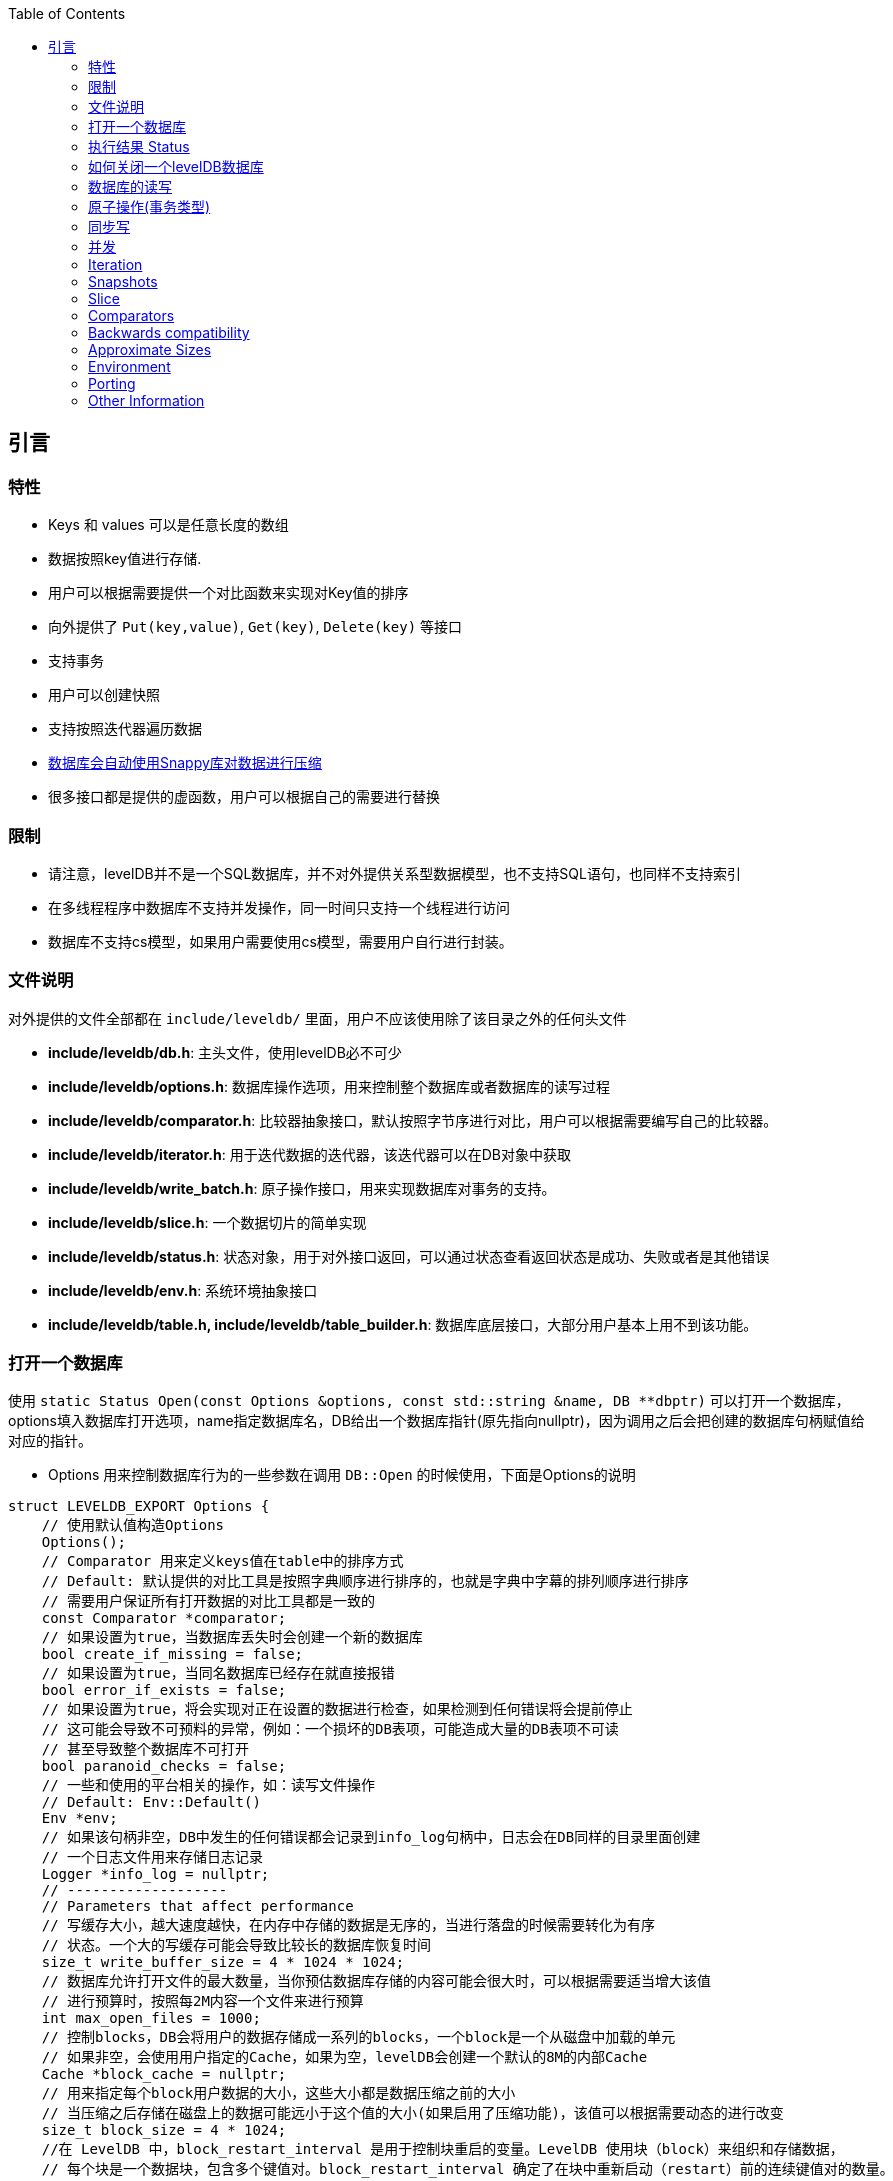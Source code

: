 
:toc:

:icons: font

// 保证所有的目录层级都可以正常显示图片
:path: instruction/
:imagesdir: ../image/
:srcdir: ../src


// 只有book调用的时候才会走到这里
ifdef::rootpath[]
:imagesdir: {rootpath}{path}{imagesdir}
:srcdir: {rootpath}../src/
endif::rootpath[]

ifndef::rootpath[]
:rootpath: ../
:srcdir: {rootpath}{path}../src/
endif::rootpath[]

== 引言

=== 特性

* Keys 和 values 可以是任意长度的数组
* 数据按照key值进行存储.
* 用户可以根据需要提供一个对比函数来实现对Key值的排序
* 向外提供了 `Put(key,value)`, `Get(key)`, `Delete(key)` 等接口
* 支持事务
* 用户可以创建快照
* 支持按照迭代器遍历数据
* https://google.github.io/snappy[数据库会自动使用Snappy库对数据进行压缩]
* 很多接口都是提供的虚函数，用户可以根据自己的需要进行替换

=== 限制

- 请注意，levelDB并不是一个SQL数据库，并不对外提供关系型数据模型，也不支持SQL语句，也同样不支持索引
- 在多线程程序中数据库不支持并发操作，同一时间只支持一个线程进行访问
- 数据库不支持cs模型，如果用户需要使用cs模型，需要用户自行进行封装。


=== 文件说明

对外提供的文件全部都在 `include/leveldb/` 里面，用户不应该使用除了该目录之外的任何头文件

* **include/leveldb/db.h**: 主头文件，使用levelDB必不可少
* **include/leveldb/options.h**: 数据库操作选项，用来控制整个数据库或者数据库的读写过程
* **include/leveldb/comparator.h**:  比较器抽象接口，默认按照字节序进行对比，用户可以根据需要编写自己的比较器。
* **include/leveldb/iterator.h**: 用于迭代数据的迭代器，该迭代器可以在DB对象中获取
* **include/leveldb/write_batch.h**: 原子操作接口，用来实现数据库对事务的支持。
* **include/leveldb/slice.h**: 一个数据切片的简单实现
* **include/leveldb/status.h**: 状态对象，用于对外接口返回，可以通过状态查看返回状态是成功、失败或者是其他错误
* **include/leveldb/env.h**: 系统环境抽象接口
* **include/leveldb/table.h, include/leveldb/table_builder.h**:  数据库底层接口，大部分用户基本上用不到该功能。

=== 打开一个数据库

使用 `static Status Open(const Options &options, const std::string &name, DB **dbptr)` 可以打开一个数据库， options填入数据库打开选项，name指定数据库名，DB给出一个数据库指针(原先指向nullptr)，因为调用之后会把创建的数据库句柄赋值给对应的指针。

- Options 用来控制数据库行为的一些参数在调用 `DB::Open` 的时候使用，下面是Options的说明

[source,c++]
----
struct LEVELDB_EXPORT Options {
    // 使用默认值构造Options
    Options();
    // Comparator 用来定义keys值在table中的排序方式
    // Default: 默认提供的对比工具是按照字典顺序进行排序的，也就是字典中字幕的排列顺序进行排序
    // 需要用户保证所有打开数据的对比工具都是一致的
    const Comparator *comparator;
    // 如果设置为true，当数据库丢失时会创建一个新的数据库
    bool create_if_missing = false;
    // 如果设置为true，当同名数据库已经存在就直接报错
    bool error_if_exists = false;
    // 如果设置为true，将会实现对正在设置的数据进行检查，如果检测到任何错误将会提前停止
    // 这可能会导致不可预料的异常，例如：一个损坏的DB表项，可能造成大量的DB表项不可读
    // 甚至导致整个数据库不可打开
    bool paranoid_checks = false;
    // 一些和使用的平台相关的操作，如：读写文件操作
    // Default: Env::Default()
    Env *env;
    // 如果该句柄非空，DB中发生的任何错误都会记录到info_log句柄中，日志会在DB同样的目录里面创建
    // 一个日志文件用来存储日志记录
    Logger *info_log = nullptr;
    // -------------------
    // Parameters that affect performance
    // 写缓存大小，越大速度越快，在内存中存储的数据是无序的，当进行落盘的时候需要转化为有序
    // 状态。一个大的写缓存可能会导致比较长的数据库恢复时间
    size_t write_buffer_size = 4 * 1024 * 1024;
    // 数据库允许打开文件的最大数量，当你预估数据库存储的内容可能会很大时，可以根据需要适当增大该值
    // 进行预算时，按照每2M内容一个文件来进行预算
    int max_open_files = 1000;
    // 控制blocks，DB会将用户的数据存储成一系列的blocks，一个block是一个从磁盘中加载的单元
    // 如果非空，会使用用户指定的Cache，如果为空，levelDB会创建一个默认的8M的内部Cache
    Cache *block_cache = nullptr;
    // 用来指定每个block用户数据的大小，这些大小都是数据压缩之前的大小
    // 当压缩之后存储在磁盘上的数据可能远小于这个值的大小(如果启用了压缩功能)，该值可以根据需要动态的进行改变
    size_t block_size = 4 * 1024;
    //在 LevelDB 中，block_restart_interval 是用于控制块重启的变量。LevelDB 使用块（block）来组织和存储数据，
    // 每个块是一个数据块，包含多个键值对。block_restart_interval 确定了在块中重新启动（restart）前的连续键值对的数量。
    //在 LevelDB 的块中，每个重新启动点都需要存储键的前缀，这样可以在搜索和查找操作中更快地定位到特定的键。
    // 重新启动点是为了减少在每个键值对中存储完整键的开销。
    //block_restart_interval 变量定义了在一个块中连续键值对的数量。
    // 当达到 block_restart_interval 时，LevelDB 将创建一个新的重新启动点，并存储相应的键前缀。
    // 这样，在进行查找时，LevelDB 可以根据重新启动点的位置快速定位到特定的键。
    //通过调整 block_restart_interval 的值，可以在性能和空间消耗之间进行权衡。
    // 大部分客户可能用不到该值
    int block_restart_interval = 16;
    // leveldb会创建文件用于记录数据，该值制定了每个文件的大小，在每次将要超过该值时，levelDB会创建新的文件
    // 大部分客户端应该保持改制不变，但是当你的系统对大文件更加高效的时候，你应该考虑适当的增加该值的大小
    size_t max_file_size = 2 * 1024 * 1024;
    // 用来指定压缩算法，可以动态修改
    // 默认: kSnappyCompression压缩算法，能给出极速但是轻量级压缩.
    CompressionType compression = kSnappyCompression;
    bool reuse_logs = false;
    // 使用指定的过滤条件，来讲减少对磁盘的访问(设置为NewBloomFilterPolicy之后，能很大程度的减少对磁盘的访问次数)
    // NewBloomFilterPolicy()
    const FilterPolicy *filter_policy = nullptr;
};
----

- 第二个 `const std::string & name` 用来指定数据库目录名称，leveldb数据库会在该文件夹中创建一些列数据。
- 第三个参数 `DB **dbptr` 是打开成功之后的数据库句柄，后期对于数据库的一切操作都经过该句柄进行

在了解了这些之后，我们就可以着手使用 `DB::Open()` 来打开一个数据库了。

[source,c++]
----
#include <cassert>
#include "leveldb/db.h"
// 定义一个数据库句柄
leveldb::DB* db = nullptr;
leveldb::Options options;
options.create_if_missing = true;
leveldb::Status status = leveldb::DB::Open(options, "/tmp/testdb", &db);
assert(status.ok());
...
----

如果你想数据库存在就报错，可以在打开数据库之前设置以下值为true

[source, cpp]
----
options.error_if_exists = true;
----

=== 执行结果 Status

在levelDB中你随处可见Status，该对象就是levelDB对返回值进行封装时候的结果，用来返回各种接口的执行情况

[source, cpp]
----
leveldb::Status s = ...;
if (!s.ok()) cerr << s.ToString() << endl;
----


=== 如何关闭一个levelDB数据库

当想关闭一个levelDB数据库时只需要调用delete将db删除即可。

[source,c++]
----
... open the db as described above ...
... do something with db ...
delete db;
----

=== 数据库的读写

levelDB提供了Put/Delete/Get等接口来对数据库进行操作。

[source,c++]
----
std::string value;
// 1. 去除key1的值
leveldb::Status s = db->Get(leveldb::ReadOptions(), key1, &value);
// 将key2的值设置为key1的值
if (s.ok()) s = db->Put(leveldb::WriteOptions(), key2, value);
// 删除key1
if (s.ok()) s = db->Delete(leveldb::WriteOptions(), key1);
----

=== 原子操作(事务类型)

[listing]
....
上述将Key1的值设置给key2并删除Key1总共经过了三步，如果在删除key1之前数据库崩溃或被强制停掉了就会导致value存在key1和key2中。为了避免这种异常情况的出现，我们可以将上述三种情况作为一个原子操作。levelDB中可以通过WriteBatch来实现对多个步骤进行原子操作
....

[source,c++]
----
#include "leveldb/write_batch.h"
...
std::string value;
leveldb::Status s = db->Get(leveldb::ReadOptions(), key1, &value);
if (s.ok()) {
  leveldb::WriteBatch batch;
  batch.Delete(key1);
  batch.Put(key2, value);
  s = db->Write(leveldb::WriteOptions(), &batch);
}
----

每个WriteBatch对象中能包含一系列按照顺序排列的操作，当调用Write接口时，会按照顺序原子的执行WriteBatch的所有操作。

WriteBatch将一些列动作封装成一个原子操作，当需要对数据库进行多次修改时，可以将这些操作封装成一个batch，这样能有效加快这些更改。

=== 同步写

每次levelDB的写操作其实都是异步的，当调用完系统接口之后接口就会返回，这时文件只是到系统内存并没有进行持久化，但是系统内存到真正的持久化之间是异步执行的。当需要接口同步写时可以将sync flag设置给put的WriteOptions，这样就能保证接口返回之前已经将值都写入到持久化文件里了。(在UNIX系统上是通过在写操作返回之前调用`fsync(...)` or `fdatasync(...)` or `msync(..., MS_SYNC)`等接口实现。)

[source,c++]
----
leveldb::WriteOptions write_options;
write_options.sync = true;
db->Put(write_options, ...);
----

异步写的速度是同步写的千倍左右，异步写的问题就是系统崩溃时可能会丢失部分数据。

当然通过适当的操作，异步写入也能变的安全，当你大量加载数据到数据库时，如果加载过程中系统崩溃，你可以通过重启批量加载来处理数据丢失的问题。如果每次崩溃都要重启批量加载，那样将会有大量的重复数据被处理，因此可以采用混合加载，每隔一段时间使用一次同步加载，因为同步加载肯定是加载成功才返回，因此一旦发生崩溃，只需要最新的一次同步加载处重新开始即可。

`WriteBatch` 是否异步写入log file可以通过 `write_options.sync`来实现控制，只要将 `sync`表级置为true，那么 `WriteBatch`将会按照直接写入文件的方式运行。

=== 并发

一个数据库在同一时刻只能被一个进程打开。LevelDB 通过从操作系统获取锁来防止误用。
在单个进程中，同一个 `leveldb::DB` 对象可以被多个并发线程安全地共享。也就是说，不同的线程可以无需任何外部同步（LevelDB 实现将自动完成所需同步）地对同一数据库进行写入、获取迭代器或调用 Get 方法。

然而，其他对象（如 Iterator 和 `WriteBatch`）可能需要外部同步。如果两个线程共享这样的对象，它们必须使用自己的锁定协议来保护对该对象的访问。更多详情可在公共头文件中找到。

=== Iteration

下面的示例演示了如何使用迭代器打印数据库中所有的key和value

[source,c++]
----
leveldb::Iterator* it = db->NewIterator(leveldb::ReadOptions());
for (it->SeekToFirst(); it->Valid(); it->Next()) {
  cout << it->key().ToString() << ": "  << it->value().ToString() << endl;
}
assert(it->status().ok());  // Check for any errors found during the scan
delete it;
----

Seek可以查询某个值，并将迭代器指向该值，通过限定范围可以查询一定范围内的数据[start,limit):

[source,c++]
----
for (it->Seek(start);
   it->Valid() && it->key().ToString() < limit;
   it->Next()) {
  ...
}
----

You can also process entries in reverse order. (Caveat: reverse iteration may be
somewhat slower than forward iteration.)

[source,c++]
----
for (it->SeekToLast(); it->Valid(); it->Prev()) {
  ...
}
----

=== Snapshots
通过方法 `DB::GetSnapshot()` 可以创建 `leveldb` 数据库的快照

快照为键值存储提供了一个只读的视图，当 `ReadOptions::snapshot` 非空时代表一个指定版本数据库状态视图。如果 `ReadOptions::snapshot` 为空，读取的数据将从隐式快照中获取。

“implicit snapshot”是指在用户未明确指定快照的情况下，数据库系统自动为读操作创建并使用的一个代表当前数据库状态的临时快照，以提供数据一致性保障。这种机制免去了用户手动管理快照的复杂性，适用于大多数常规查询场景。

[source,c++]
----
leveldb::ReadOptions options;
options.snapshot = db->GetSnapshot();
... apply some updates to db ...
leveldb::Iterator* iter = db->NewIterator(options);
... read using iter to view the state when the snapshot was created ...
delete iter;
db->ReleaseSnapshot(options.snapshot);
----

当快照句柄不在需要时，需要及时调用 `DB::ReleaseSnapshot` 接口将其释放掉，这样为该快照保存的状态也会被同时释放掉。

=== Slice

在leveldb中实现了一个很像go语言里面的切片 `leveldb::Slice` 数据库迭代器中的 `it->key()` 和 `it->value()` 类型就是 `leveldb::Slice`，而且 `Slice` 实现了和C++字符串自建的简单转换。使用 `Slice` 的消耗非常小，也正是这样 `leveldb` 才能到处都是用 `Slice`，另外 `Slice` 除了消耗比较小外还能携带 `\0`。因此， `leveldb` 返回的 `key` 和 `value` 的值可能是携带 `\0` 的序列化字节流，而不是像C中以 `\0` 结尾的字符串。

.将string转化为Slice
[source,c++]
----
leveldb::Slice s1 = "hello";

std::string str("world");
leveldb::Slice s2 = str;
----

.将Slice转化为string
[source,c++]
----
std::string str = s1.ToString();
assert(str == std::string("hello"));
----

使用 `Slice` 一定要非常小心，因为 `Slice` 需要调用者保证引用字节的生命周期，千万不能出现 `Slice` 声明周期结束之前引用的内存已经释放了。

[source,c++]
----
leveldb::Slice slice;
if (...) {
    // 这里定义的str在if体结束时会自动释放
    std::string str = ...;
    slice = str;
}
// Slice引用的内存已经失效
Use(slice);
----


=== Comparators

上述示例中字符串对比使用的默认对比器，默认对比器对比是按照字符串字典顺序进行对比的，当然根据需要你可以自定义对比函数来实现对数据的对比。

[source,c++]
----
class TwoPartComparator : public leveldb::Comparator {
 public:
  // Three-way comparison function:
  //   if a < b: negative result
  //   if a > b: positive result
  //   else: zero result
  int Compare(const leveldb::Slice& a, const leveldb::Slice& b) const {
    int a1, a2, b1, b2;
    ParseKey(a, &a1, &a2);
    ParseKey(b, &b1, &b2);
    if (a1 < b1) return -1;
    if (a1 > b1) return +1;
    if (a2 < b2) return -1;
    if (a2 > b2) return +1;
    return 0;
  }

  // Ignore the following methods for now:
  const char* Name() const { return "TwoPartComparator"; }
  void FindShortestSeparator(std::string*, const leveldb::Slice&) const {}
  void FindShortSuccessor(std::string*) const {}
};
----

使用自定义对比函数需要再打开数据库之前将对比器指定给comparator指针

[source,c++]
----
TwoPartComparator cmp;
leveldb::DB* db;
leveldb::Options options;
options.create_if_missing = true;
options.comparator = &cmp;
leveldb::Status status = leveldb::DB::Open(options, "/tmp/testdb", &db);
...
----

=== Backwards compatibility

每个对比器都会有自己的名字，并且这个名字会绑定到其打开的数据库中，如果下次打开使用对比器和上次打开时对比器的名字不同 `leveldb::DB::Open()` 会返回调用失败。因此，只有新的键值格式和老的无法兼容时才会更改对比器名字，并且更改之后原有的数据库都需要进行废弃。

当然可以小心的对键进行演进，比如将最后一个字段作为版本使用，当需要进行键值切换时可以按照如下步骤进行：

1. 保持相同的比较器名称，这样即使键值格式发生变化，但是在数据库层面上仍然识别为同一个排序的逻辑
2. 对于新生成的键值，递增版本号，每次新新创建键值时增加其版本号，这样就能用来区分久的版本号了。
3. 修改比较器函数，让比较器支持带版本型号的键值对比。

==== Block size

LevelDB为了优化数据访问和存储效率，会将相邻的键值对组织成块（blocks），而这个块是与持久化存储之间交互的基本单位。默认情况下，每个块的大小大约是未压缩状态下的4096字节。

针对不同应用场景，可以考虑调整块的大小：

- 对于那些主要执行大量扫描操作的应用程序（即遍历数据库内容的应用），如果数据扫描操作频繁且数据量较大，可能需要增大块的大小，因为更大的块意味着更少的I/O次数，从而有可能提高整体扫描性能。

- 而对于那些频繁执行小范围点查询（尤其是查询小尺寸值）的应用程序，如果性能测试显示较小的块大小可以提升查询速度，则可以考虑减小块大小。这是因为更小的块有助于更快地定位到所需的特定键值对，减少不必要的数据读取。

然而，块的大小设置也有其限制：

- 小于1KB的块大小可能不会带来显著的性能提升，反而可能由于过度碎片化而导致I/O开销增大。
- 大于几兆字节的块大小则可能导致内存使用过高，尤其是在内存有限或者工作集较大的场景下。

此外，值得注意的是，块压缩的效果通常随着块大小的增加而增强，因为更大块内的数据可能会有更高的冗余度，因此压缩率也可能会更高。因此，在调整块大小时，应综合考虑应用程序的访问模式、内存使用以及磁盘I/O效率，并结合实际的性能测试结果来做出最佳决策。

==== Compression

每个数据块在写入持久化存储之前都会被单独压缩，因为默认压缩方法非常快，因此系统默认开启压缩功能，对于那些无法压缩的数据，系统会禁用压缩功能。在极少数情况下程序可能会完全禁止压缩，但是这样做应当仅限于基准测试显示性能所有提升的情况下进行：

[source,c++]
----
leveldb::Options options;
options.compression = leveldb::kNoCompression;
... leveldb::DB::Open(options, name, ...) ....
----

==== Cache

The contents of the database are stored in a set of files in the filesystem and
each file stores a sequence of compressed blocks. If options.block_cache is
non-NULL, it is used to cache frequently used uncompressed block contents.

[source,c++]
----
#include "leveldb/cache.h"

leveldb::Options options;
options.block_cache = leveldb::NewLRUCache(100 * 1048576);  // 100MB cache
leveldb::DB* db;
leveldb::DB::Open(options, name, &db);
... use the db ...
delete db
delete options.block_cache;
----

Note that the cache holds uncompressed data, and therefore it should be sized
according to application level data sizes, without any reduction from
compression. (Caching of compressed blocks is left to the operating system
buffer cache, or any custom Env implementation provided by the client.)

When performing a bulk read, the application may wish to disable caching so that
the data processed by the bulk read does not end up displacing most of the
cached contents. A per-iterator option can be used to achieve this:

[source,c++]
----
leveldb::ReadOptions options;
options.fill_cache = false;
leveldb::Iterator* it = db->NewIterator(options);
for (it->SeekToFirst(); it->Valid(); it->Next()) {
  ...
}
----

==== Key Layout

Note that the unit of disk transfer and caching is a block. Adjacent keys
(according to the database sort order) will usually be placed in the same block.
Therefore the application can improve its performance by placing keys that are
accessed together near each other and placing infrequently used keys in a
separate region of the key space.

For example, suppose we are implementing a simple file system on top of leveldb.
The types of entries we might wish to store are:

    filename -> permission-bits, length, list of file_block_ids
    file_block_id -> data

We might want to prefix filename keys with one letter (say '/') and the
`file_block_id` keys with a different letter (say '0') so that scans over just
the metadata do not force us to fetch and cache bulky file contents.

==== Filters

Because of the way leveldb data is organized on disk, a single `Get()` call may
involve multiple reads from disk. The optional FilterPolicy mechanism can be
used to reduce the number of disk reads substantially.

[source,c++]
----
leveldb::Options options;
options.filter_policy = NewBloomFilterPolicy(10);
leveldb::DB* db;
leveldb::DB::Open(options, "/tmp/testdb", &db);
... use the database ...
delete db;
delete options.filter_policy;
----

The preceding code associates a Bloom filter based filtering policy with the
database.  Bloom filter based filtering relies on keeping some number of bits of
data in memory per key (in this case 10 bits per key since that is the argument
we passed to `NewBloomFilterPolicy`). This filter will reduce the number of
unnecessary disk reads needed for Get() calls by a factor of approximately
a 100. Increasing the bits per key will lead to a larger reduction at the cost
of more memory usage. We recommend that applications whose working set does not
fit in memory and that do a lot of random reads set a filter policy.

If you are using a custom comparator, you should ensure that the filter policy
you are using is compatible with your comparator. For example, consider a
comparator that ignores trailing spaces when comparing keys.
`NewBloomFilterPolicy` must not be used with such a comparator. Instead, the
application should provide a custom filter policy that also ignores trailing
spaces. For example:

[source,c++]
----
class CustomFilterPolicy : public leveldb::FilterPolicy {
 private:
  FilterPolicy* builtin_policy_;

 public:
  CustomFilterPolicy() : builtin_policy_(NewBloomFilterPolicy(10)) {}
  ~CustomFilterPolicy() { delete builtin_policy_; }

  const char* Name() const { return "IgnoreTrailingSpacesFilter"; }

  void CreateFilter(const Slice* keys, int n, std::string* dst) const {
    // Use builtin bloom filter code after removing trailing spaces
    std::vector<Slice> trimmed(n);
    for (int i = 0; i < n; i++) {
      trimmed[i] = RemoveTrailingSpaces(keys[i]);
    }
    return builtin_policy_->CreateFilter(trimmed.data(), n, dst);
  }
};
----

Advanced applications may provide a filter policy that does not use a bloom
filter but uses some other mechanism for summarizing a set of keys. See
`leveldb/filter_policy.h` for detail.

==== Checksums

leveldb associates checksums with all data it stores in the file system. There
are two separate controls provided over how aggressively these checksums are
verified:

`ReadOptions::verify_checksums` may be set to true to force checksum
verification of all data that is read from the file system on behalf of a
particular read.  By default, no such verification is done.

`Options::paranoid_checks` may be set to true before opening a database to make
the database implementation raise an error as soon as it detects an internal
corruption. Depending on which portion of the database has been corrupted, the
error may be raised when the database is opened, or later by another database
operation. By default, paranoid checking is off so that the database can be used
even if parts of its persistent storage have been corrupted.

If a database is corrupted (perhaps it cannot be opened when paranoid checking
is turned on), the `leveldb::RepairDB` function may be used to recover as much
of the data as possible

=== Approximate Sizes

The `GetApproximateSizes` method can used to get the approximate number of bytes
of file system space used by one or more key ranges.

[source,c++]
----
leveldb::Range ranges[2];
ranges[0] = leveldb::Range("a", "c");
ranges[1] = leveldb::Range("x", "z");
uint64_t sizes[2];
db->GetApproximateSizes(ranges, 2, sizes);
----

The preceding call will set `sizes[0]` to the approximate number of bytes of
file system space used by the key range `[a..c)` and `sizes[1]` to the
approximate number of bytes used by the key range `[x..z)`.

=== Environment

All file operations (and other operating system calls) issued by the leveldb
implementation are routed through a `leveldb::Env` object. Sophisticated clients
may wish to provide their own Env implementation to get better control.
For example, an application may introduce artificial delays in the file IO
paths to limit the impact of leveldb on other activities in the system.

[source,c++]
----
class SlowEnv : public leveldb::Env {
  ... implementation of the Env interface ...
};

SlowEnv env;
leveldb::Options options;
options.env = &env;
Status s = leveldb::DB::Open(options, ...);
----

=== Porting

leveldb may be ported to a new platform by providing platform specific
implementations of the types/methods/functions exported by
`leveldb/port/port.h`.  See `leveldb/port/port_example.h` for more details.

In addition, the new platform may need a new default `leveldb::Env`
implementation.  See `leveldb/util/env_posix.h` for an example.

=== Other Information

Details about the leveldb implementation may be found in the following
documents:

1. [Implementation notes](impl.md)
2. [Format of an immutable Table file](table_format.md)
3. [Format of a log file](log_format.md)



